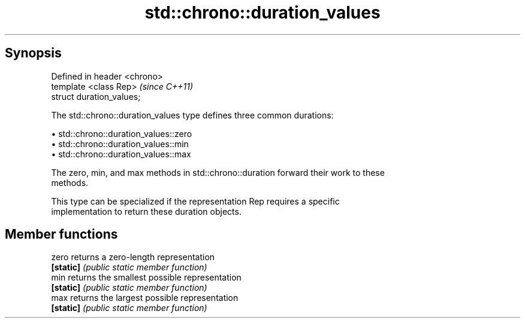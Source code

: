 .TH std::chrono::duration_values 3 "Apr 19 2014" "1.0.0" "C++ Standard Libary"
.SH Synopsis
   Defined in header <chrono>
   template <class Rep>        \fI(since C++11)\fP
   struct duration_values;

   The std::chrono::duration_values type defines three common durations:

     • std::chrono::duration_values::zero
     • std::chrono::duration_values::min
     • std::chrono::duration_values::max

   The zero, min, and max methods in std::chrono::duration forward their work to these
   methods.

   This type can be specialized if the representation Rep requires a specific
   implementation to return these duration objects.

.SH Member functions

   zero     returns a zero-length representation
   \fB[static]\fP \fI(public static member function)\fP
   min      returns the smallest possible representation
   \fB[static]\fP \fI(public static member function)\fP
   max      returns the largest possible representation
   \fB[static]\fP \fI(public static member function)\fP
